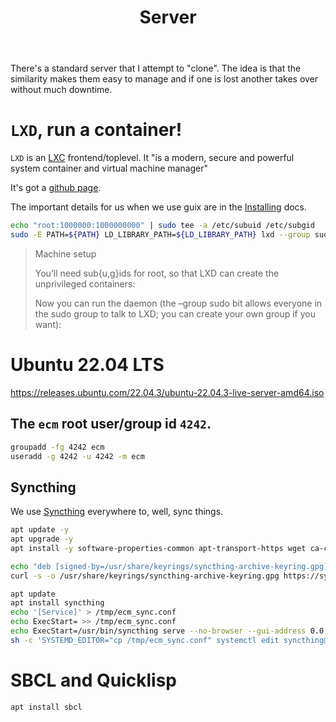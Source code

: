 :PROPERTIES:
:ID:       a6e19b72-0d3f-4ef8-bd9e-f41438867de8
:END:
#+title: Server

There's a standard server that I attempt to "clone". The idea is that
the similarity makes them easy to manage and if one is lost another
takes over without much downtime.

* =LXD=, run a container!

=LXD= is an [[https://en.wikipedia.org/wiki/LXC][LXC]] frontend/toplevel. It "is a modern, secure and
powerful system container and virtual machine manager"

It's got a [[https://github.com/canonical/lxd][github page]].

The important details for us when we use guix are in the [[https://documentation.ubuntu.com/lxd/en/latest/installing/][Installing]]
docs.
#+begin_src sh
  echo "root:1000000:1000000000" | sudo tee -a /etc/subuid /etc/subgid
  sudo -E PATH=${PATH} LD_LIBRARY_PATH=${LD_LIBRARY_PATH} lxd --group sudo
#+end_src
#+begin_quote
Machine setup

You’ll need sub{u,g}ids for root, so that LXD can create the unprivileged containers:


Now you can run the daemon (the --group sudo bit allows everyone in the sudo group to talk to LXD; you can create your own group if you want):

#+end_quote

* Ubuntu 22.04 LTS

https://releases.ubuntu.com/22.04.3/ubuntu-22.04.3-live-server-amd64.iso

** The =ecm= root user/group id =4242=.

#+begin_src bash
  groupadd -fg 4242 ecm
  useradd -g 4242 -u 4242 -m ecm
#+end_src

** Syncthing

We use [[id:cd942f0f-b05b-4cba-b4ad-0bdeb185b25c][Syncthing]] everywhere to, well, sync things.

#+begin_src bash
  apt update -y
  apt upgrade -y
  apt install -y software-properties-common apt-transport-https wget ca-certificates gnupg2 ubuntu-keyring

  echo "deb [signed-by=/usr/share/keyrings/syncthing-archive-keyring.gpg] https://apt.syncthing.net/ syncthing stable" |  tee /etc/apt/sources.list.d/syncthing.list
  curl -s -o /usr/share/keyrings/syncthing-archive-keyring.gpg https://syncthing.net/release-key.gpg

  apt update
  apt install syncthing
  echo '[Service]' > /tmp/ecm_sync.conf
  echo ExecStart= >> /tmp/ecm_sync.conf
  echo ExecStart=/usr/bin/syncthing serve --no-browser --gui-address 0.0.0.0:8384 --no-restart --logflags=0  >> /tmp/ecm_sync.conf
  sh -c 'SYSTEMD_EDITOR="cp /tmp/ecm_sync.conf" systemctl edit syncthing@ecm.service'

#+end_src

* SBCL and Quicklisp

#+begin_src sh
  apt install sbcl
#+end_src





